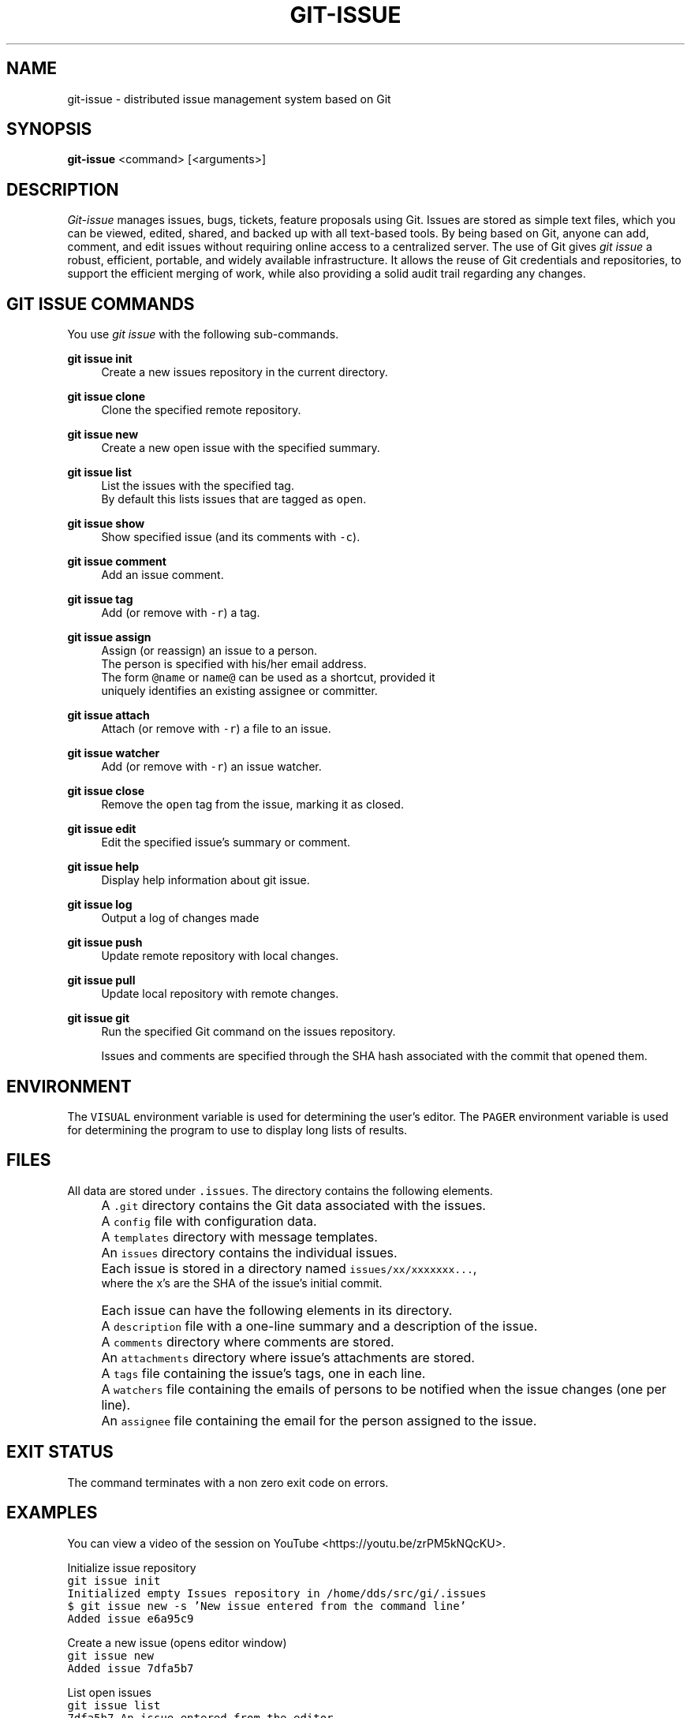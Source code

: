 .TH GIT-ISSUE 1 "17 April 2018"
.\"
.\" (C) Copyright 2016-2018 Diomidis Spinellis
.\"
.\" This file is part of git-issue, the Git-based issue management system.
.\"
.\" git-issue is free software: you can redistribute it and/or modify
.\" it under the terms of the GNU General Public License as published by
.\" the Free Software Foundation, either version 3 of the License, or
.\" (at your option) any later version.
.\"
.\" git-issue is distributed in the hope that it will be useful,
.\" but WITHOUT ANY WARRANTY; without even the implied warranty of
.\" MERCHANTABILITY or FITNESS FOR A PARTICULAR PURPOSE.  See the
.\" GNU General Public License for more details.
.\"
.\" You should have received a copy of the GNU General Public License
.\" along with git-issue.  If not, see <http://www.gnu.org/licenses/>.
.\"
.SH NAME
git-issue \- distributed issue management system based on Git
.SH SYNOPSIS
\fBgit-issue\fP <command> [<arguments>]
.SH DESCRIPTION
\fIGit-issue\fP manages issues, bugs, tickets, feature proposals
using Git.
Issues are stored as simple text files, which you can be
viewed, edited, shared, and backed up with all text-based tools.
By being based on Git, anyone can add, comment, and
edit issues without requiring online access to a centralized server.
The use of Git gives \fIgit issue\fP a robust, efficient, portable,
and widely available infrastructure.
It allows the reuse of Git credentials and repositories,
to support the efficient merging of work, while also providing
a solid audit trail regarding any changes.

.SH GIT ISSUE COMMANDS
.\" Auto-generated content from README.md; do not edit this section
You use \fIgit issue\fP with the following sub-commands.

.RE
.PP
\fBgit issue init\fP
.RS 4
Create a new issues repository in the current directory.
.RE
.PP
\fBgit issue clone\fP
.RS 4
Clone the specified remote repository.
.RE
.PP
\fBgit issue new\fP
.RS 4
Create a new open issue with the specified summary.
.RE
.PP
\fBgit issue list\fP
.RS 4
List the issues with the specified tag.
  By default this lists issues that are tagged as \fCopen\fP.
.RE
.PP
\fBgit issue show\fP
.RS 4
Show specified issue (and its comments with \fC-c\fP).
.RE
.PP
\fBgit issue comment\fP
.RS 4
Add an issue comment.
.RE
.PP
\fBgit issue tag\fP
.RS 4
Add (or remove with \fC-r\fP) a tag.
.RE
.PP
\fBgit issue assign\fP
.RS 4
Assign (or reassign) an issue to a person.
  The person is specified with his/her email address.
  The form \fC@name\fP or \fCname@\fP can be used as a shortcut, provided it
  uniquely identifies an existing assignee or committer.
.RE
.PP
\fBgit issue attach\fP
.RS 4
Attach (or remove with \fC-r\fP) a file to an issue.
.RE
.PP
\fBgit issue watcher\fP
.RS 4
Add (or remove with \fC-r\fP) an issue watcher.
.RE
.PP
\fBgit issue close\fP
.RS 4
Remove the \fCopen\fP tag from the issue, marking it as closed.
.RE
.PP
\fBgit issue edit\fP
.RS 4
Edit the specified issue's summary or comment.
.RE
.PP
\fBgit issue help\fP
.RS 4
Display help information about git issue.
.RE
.PP
\fBgit issue log\fP
.RS 4
Output a log of changes made
.RE
.PP
\fBgit issue push\fP
.RS 4
Update remote repository with local changes.
.RE
.PP
\fBgit issue pull\fP
.RS 4
Update local repository with remote changes.
.RE
.PP
\fBgit issue git\fP
.RS 4
Run the specified Git command on the issues repository.

Issues and comments are specified through the SHA hash associated with the
commit that opened them.

.SH ENVIRONMENT
The \fCVISUAL\fP environment variable is used for determining the user's
editor.
The \fCPAGER\fP environment variable is used for determining the program
to use to display long lists of results.

.SH FILES
.\" Auto-generated content from README.md; do not edit this section
All data are stored under \fC.issues\fP. The directory contains the
following elements.
.IP "" 4
A \fC.git\fP directory contains the Git data associated with the issues.
.IP "" 4
A \fCconfig\fP file with configuration data.
.IP "" 4
A \fCtemplates\fP directory with message templates.
.IP "" 4
An \fCissues\fP directory contains the individual issues.
.IP "" 4
Each issue is stored in a directory named \fCissues/xx/xxxxxxx...\fP,
    where the x's are the SHA of the issue's initial commit.
.IP "" 4
Each issue can have the following elements in its directory.
.IP "" 8
A \fCdescription\fP file with a one-line summary and a description of the issue.
.IP "" 8
A \fCcomments\fP directory where comments are stored.
.IP "" 8
An \fCattachments\fP directory where issue's attachments are stored.
.IP "" 8
A \fCtags\fP file containing the issue's tags, one in each line.
.IP "" 8
A \fCwatchers\fP file containing the emails of persons to be notified when the issue changes (one per line).
.IP "" 8
An \fCassignee\fP file containing the email for the person assigned to the issue.

.SH EXIT STATUS
The command terminates with a non zero exit code on errors.

.SH EXAMPLES
.\" Auto-generated content from README.md; do not edit this section
You can view a video of the session on YouTube <https://youtu.be/zrPM5kNQcKU>.

.ft P
.fi
.ft P
.fi
.PP
Initialize issue repository
.ft C
.nf
git issue init
Initialized empty Issues repository in /home/dds/src/gi/.issues
$ git issue new -s 'New issue entered from the command line'
Added issue e6a95c9
.ft P
.fi
.PP
Create a new issue (opens editor window)
.ft C
.nf
git issue new
Added issue 7dfa5b7
.ft P
.fi
.PP
List open issues
.ft C
.nf
git issue list
7dfa5b7 An issue entered from the editor
e6a95c9 New issue entered from the command line
.ft P
.fi
.PP
Add an issue comment (opens editor window)
.ft C
.nf
git issue comment e6a95c9
Added comment 8c0d5b3
.ft P
.fi
.PP
Add tag to an issue
.ft C
.nf
git issue tag e6a9 urgent
Added tag urgent
.ft P
.fi
.PP
Add two more tags
.ft C
.nf
git issue tag e6a9 gui crash
Added tag gui
Added tag crash
.ft P
.fi
.PP
Remove a tag
.ft C
.nf
git issue tag -r e6a9 urgent
Removed tag urgent
.ft P
.fi
.PP
Assign issue
.ft C
.nf
git issue assign e6a9 joe@example.com
Assigned to joe@example.com
.ft P
.fi
.PP
Add issue watcher
.ft C
.nf
git issue watcher e6a9 jane@example.com
Added watcher jane@example.com
.ft P
.fi
.PP
List issues tagged as gui
.ft C
.nf
git issue list gui
e6a95c9 New issue entered from the command line
.ft P
.fi
.PP
Push issues repository to a server
.ft C
.nf
$ git issue git remote add origin git@github.com:dspinellis/gi-example.git
$ git issue git push -u origin master
Counting objects: 60, done.
Compressing objects: 100% (50/50), done.
Writing objects: 100% (60/60), 5.35 KiB | 0 bytes/s, done.
Total 60 (delta 8), reused 0 (delta 0)
To git@github.com:dspinellis/gi-example.git
 * [new branch]      master -> master
Branch master set up to track remote branch master from origin.


.ft P
.fi
.PP
Clone issues repository from server
.ft C
.nf
$ git issue clone git@github.com:dspinellis/gi-example.git my-issues
Cloning into '.issues'...
remote: Counting objects: 60, done.
remote: Compressing objects: 100% (42/42), done.
remote: Total 60 (delta 8), reused 60 (delta 8), pack-reused 0
Receiving objects: 100% (60/60), 5.35 KiB | 0 bytes/s, done.
Resolving deltas: 100% (8/8), done.
Checking connectivity... done.
Cloned git@github.com:dspinellis/gi-example.git into my-issues
.ft P
.fi
.PP
List open issues
.ft C
.nf
git issue list
7dfa5b7 An issue entered from the editor
e6a95c9 New issue entered from the command line
.ft P
.fi
.PP
Create new issue
.ft C
.nf
git issue new -s 'Issue added on another host'
Added issue abc9adc
.ft P
.fi
.PP
Push changes to server
.ft C
.nf
git issue push
Counting objects: 7, done.
Compressing objects: 100% (6/6), done.
Writing objects: 100% (7/7), 767 bytes | 0 bytes/s, done.
Total 7 (delta 0), reused 0 (delta 0)
To git@github.com:dspinellis/gi-example.git
   d6be890..740f9a0  master -> master
.ft P
.fi
.PP
Show issue added on the other host
.ft C
.nf
git issue show 7dfa5b7
issue 7dfa5b7f4591ecaa8323716f229b84ad40f5275b
Author: Diomidis Spinellis <dds@aueb.gr>
Date:   Fri, 29 Jan 2016 01:03:24 +0200
Tags:   open

    An issue entered from the editor

    Here is a longer description.
.ft P
.fi
.PP
Show issue and coments
.ft C
.nf
git issue show -c e6a95c9
issue e6a95c91b31ded8fc229a41cc4bd7d281ce6e0f1
Author: Diomidis Spinellis <dds@aueb.gr>
Date:   Fri, 29 Jan 2016 01:03:20 +0200
Tags:   open urgent gui crash
Watchers:       jane@example.com
Assigned-to: joe@example.com

    New issue entered from the command line

comment 8c0d5b3d77bf93b937cb11038b129f927d49e34a
Author: Diomidis Spinellis <dds@aueb.gr>
Date:   Fri, 29 Jan 2016 01:03:57 +0200

    First comment regarding the issue.


.ft P
.fi
.PP
On the original host
.ft C
.nf
.ft P
.fi
.PP
Pull in remote changes
.ft C
.nf
git issue pull
remote: Counting objects: 7, done.
remote: Compressing objects: 100% (6/6), done.
remote: Total 7 (delta 0), reused 7 (delta 0), pack-reused 0
Unpacking objects: 100% (7/7), done.
From github.com:dspinellis/gi-example
   d6be890..740f9a0  master     -> origin/master
Updating d6be890..740f9a0
Fast-forward
 issues/ab/c9adc61025a3cb73b0c67470b65cefc133a8d0/description | 1 +
 issues/ab/c9adc61025a3cb73b0c67470b65cefc133a8d0/tags        | 1 +
 2 files changed, 2 insertions(+)
 create mode 100644 issues/ab/c9adc61025a3cb73b0c67470b65cefc133a8d0/description
 create mode 100644 issues/ab/c9adc61025a3cb73b0c67470b65cefc133a8d0/tags
.ft P
.fi
.PP
List open issues
.ft C
.nf
git issue list
7dfa5b7 An issue entered from the editor
abc9adc Issue added on another host
e6a95c9 New issue entered from the command line

.ft P
.fi
.PP
sub-command auto-completion
.ft C
.nf
$ git issue [Tab]
assign   clone    comment  git      init     log      pull     show     watcher  
attach   close    edit     help     list     new      push     tag

.ft P
.fi
.PP
issue sha auto-completion
.ft C
.nf
$ git issue show [Tab]
7dfa5b7 - An issue entered from the editor
e6a95c9 - New issue entered from the command line
.ft P
.fi
.SH SEE ALSO
.BR git ( 1 ),
<\fIhttps://github\.com/dspinellis/git\-issue\fR>

.SH AUTHOR
Written by Diomidis Spinellis <\fIdds@aueb\.gr\fP>

.SH BUGS
Report bugs through
<\fIhttps://github\.com/dspinellis/git\-issue/issues\fR>
